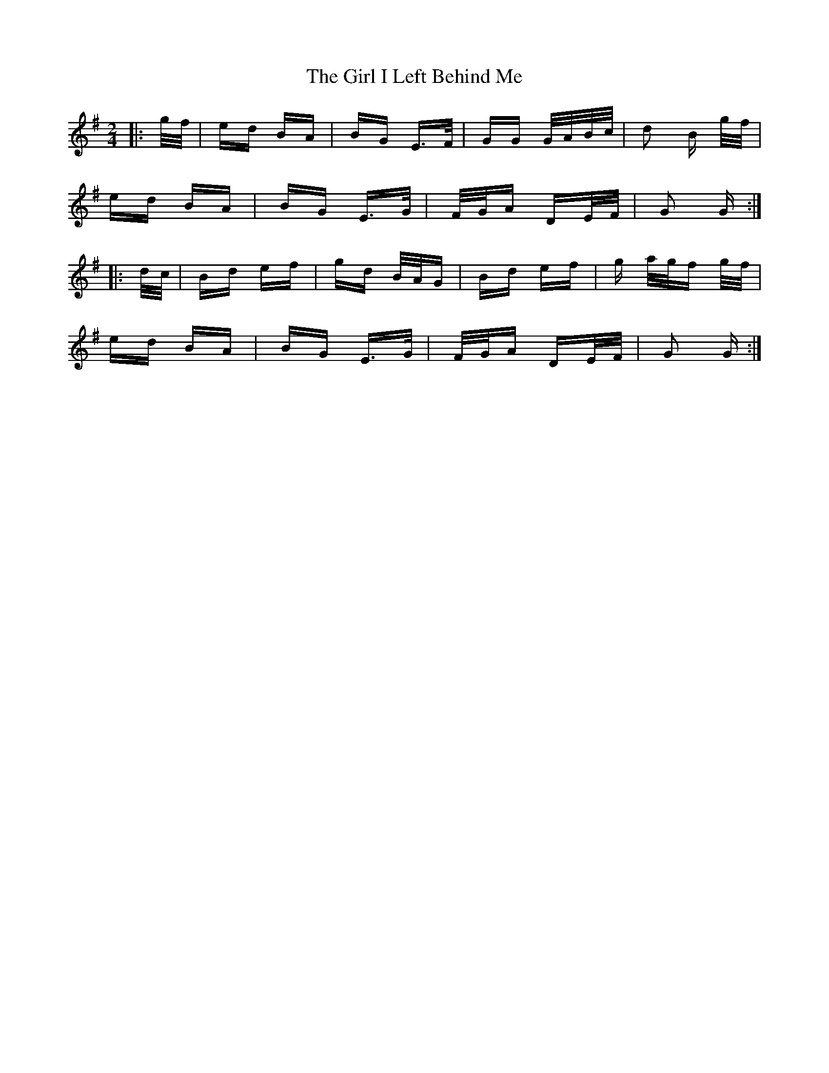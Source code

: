 X: 15237
T: Girl I Left Behind Me, The
R: polka
M: 2/4
K: Gmajor
|:g/f/|ed BA|BG E>F|GG G/A/B/c/|d2 B g/f/|
ed BA|BG E>G|F/G/A DE/F/|G2 G:|
|:d/c/|Bd ef|gd B/A/G|Bd ef|g a/g/f g/f/|
ed BA|BG E>G|F/G/A DE/F/|G2 G:|

